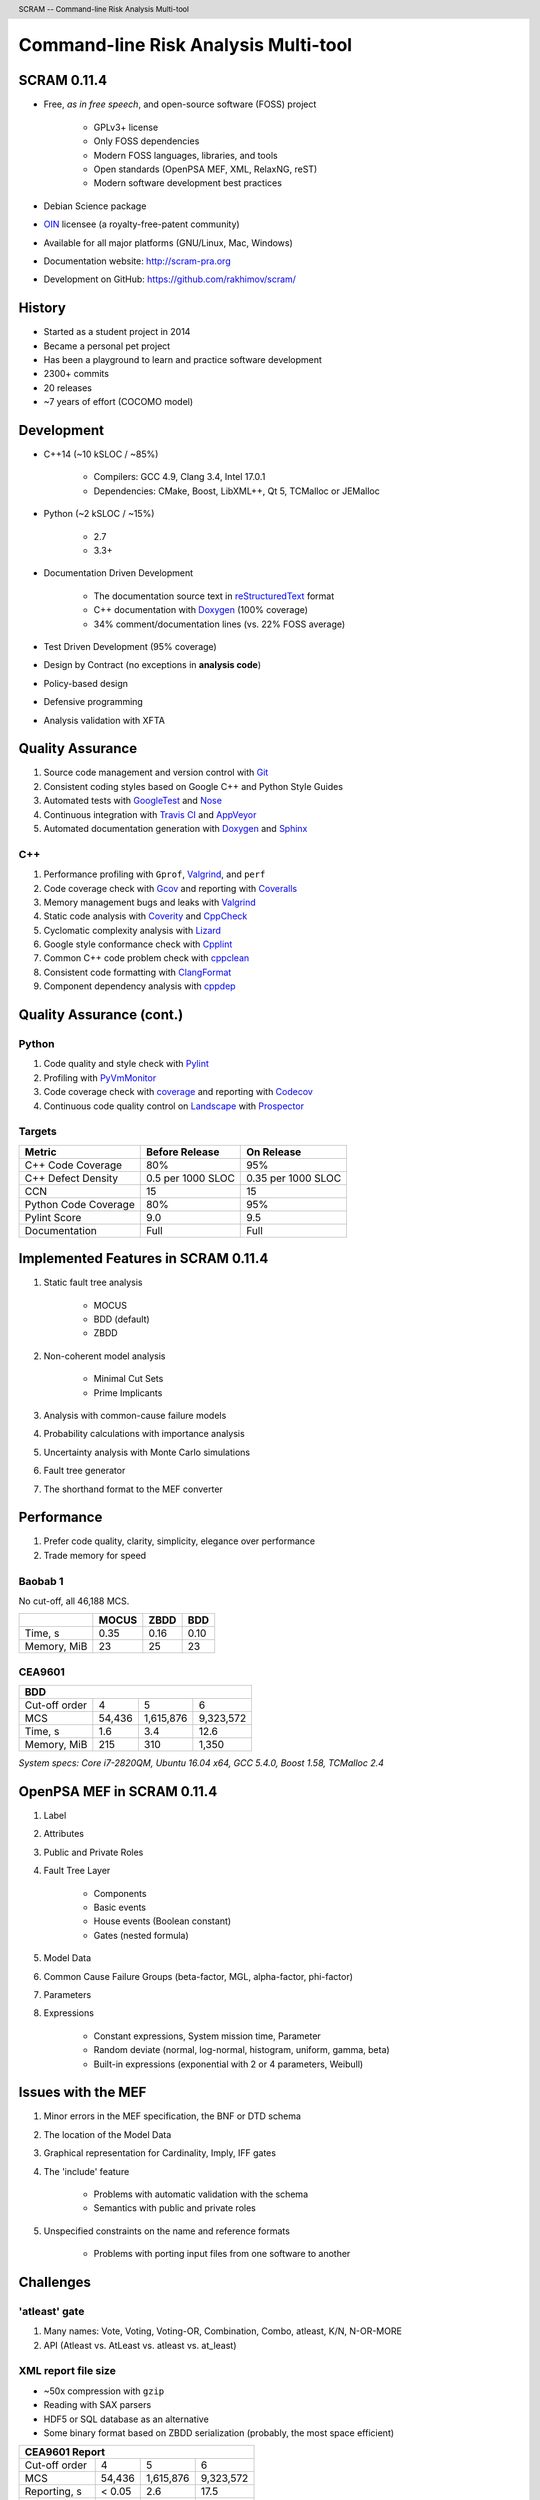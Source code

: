 .. header:: SCRAM -- Command-line Risk Analysis Multi-tool
.. footer:: ###Page### / ###Total###


#####################################
Command-line Risk Analysis Multi-tool
#####################################

SCRAM 0.11.4
============

- Free, *as in free speech*, and open-source software (FOSS) project

    * GPLv3+ license
    * Only FOSS dependencies
    * Modern FOSS languages, libraries, and tools
    * Open standards (OpenPSA MEF, XML, RelaxNG, reST)
    * Modern software development best practices

- Debian Science package
- `OIN <http://www.openinventionnetwork.com/>`_ licensee (a royalty-free-patent community)
- Available for all major platforms (GNU/Linux, Mac, Windows)
- Documentation website: http://scram-pra.org
- Development on GitHub: https://github.com/rakhimov/scram/


History
=======

- Started as a student project in 2014
- Became a personal pet project
- Has been a playground to learn and practice software development
- 2300+ commits
- 20 releases
- ~7 years of effort (COCOMO model)

.. image:: images/git-history.png
    :scale: 250 %


Development
===========

- C++14 (~10 kSLOC / ~85%)

    * Compilers: GCC 4.9, Clang 3.4, Intel 17.0.1
    * Dependencies: CMake, Boost, LibXML++, Qt 5, TCMalloc or JEMalloc

- Python (~2 kSLOC / ~15%)

    * 2.7
    * 3.3+

- Documentation Driven Development

    * The documentation source text in reStructuredText_ format
    * C++ documentation with Doxygen_ (100% coverage)
    * 34% comment/documentation lines (vs. 22% FOSS average)

- Test Driven Development (95% coverage)
- Design by Contract (no exceptions in **analysis code**)
- Policy-based design
- Defensive programming
- Analysis validation with XFTA

.. _reStructuredText: http://docutils.sourceforge.net/rst.html


Quality Assurance
=================

#. Source code management and version control with Git_
#. Consistent coding styles based on Google C++ and Python Style Guides
#. Automated tests with GoogleTest_ and Nose_
#. Continuous integration with `Travis CI`_ and AppVeyor_
#. Automated documentation generation with Doxygen_ and Sphinx_

.. _Git: https://git-scm.com/
.. _GoogleTest: https://github.com/google/googletest
.. _Nose: https://nose.readthedocs.org/en/latest/
.. _Travis CI: https://travis-ci.org/
.. _AppVeyor: https://ci.appveyor.com/
.. _Doxygen: http://doxygen.org/
.. _Sphinx: http://sphinx-doc.org/


C++
---

#. Performance profiling with ``Gprof``, Valgrind_, and ``perf``
#. Code coverage check with Gcov_ and reporting with Coveralls_
#. Memory management bugs and leaks with Valgrind_
#. Static code analysis with Coverity_ and CppCheck_
#. Cyclomatic complexity analysis with Lizard_
#. Google style conformance check with Cpplint_
#. Common C++ code problem check with cppclean_
#. Consistent code formatting with ClangFormat_
#. Component dependency analysis with cppdep_

.. _Gcov: https://gcc.gnu.org/onlinedocs/gcc/Gcov.html
.. _Coveralls: https://coveralls.io/
.. _Valgrind: http://valgrind.org/
.. _Coverity: https://scan.coverity.com/projects/2555
.. _CppCheck: https://github.com/danmar/cppcheck/
.. _Lizard: https://github.com/terryyin/lizard
.. _Cpplint: https://github.com/theandrewdavis/cpplint
.. _cppclean: https://github.com/myint/cppclean
.. _ClangFormat: http://clang.llvm.org/docs/ClangFormat.html
.. _cppdep: https://pypi.python.org/pypi/cppdep


Quality Assurance (cont.)
=========================

Python
------

#. Code quality and style check with Pylint_
#. Profiling with PyVmMonitor_
#. Code coverage check with coverage_ and reporting with Codecov_
#. Continuous code quality control on Landscape_ with Prospector_

.. _Pylint: http://www.pylint.org/
.. _PyVmMonitor: http://www.pyvmmonitor.com/
.. _coverage: http://nedbatchelder.com/code/coverage/
.. _Codecov: https://codecov.io/
.. _Landscape: https://landscape.io/
.. _Prospector: https://github.com/landscapeio/prospector


Targets
-------

====================   ==================   ==================
Metric                 Before Release       On Release
====================   ==================   ==================
C++ Code Coverage      80%                  95%
C++ Defect Density     0.5 per 1000 SLOC    0.35 per 1000 SLOC
CCN                    15                   15
Python Code Coverage   80%                  95%
Pylint Score           9.0                  9.5
Documentation          Full                 Full
====================   ==================   ==================


Implemented Features in SCRAM 0.11.4
====================================

#. Static fault tree analysis

    * MOCUS
    * BDD (default)
    * ZBDD

#. Non-coherent model analysis

    * Minimal Cut Sets
    * Prime Implicants

#. Analysis with common-cause failure models
#. Probability calculations with importance analysis
#. Uncertainty analysis with Monte Carlo simulations
#. Fault tree generator
#. The shorthand format to the MEF converter


Performance
===========

#. Prefer code quality, clarity, simplicity, elegance over performance
#. Trade memory for speed

Baobab 1
--------

No cut-off, all 46,188 MCS.

+--------------+--------+-------+-------+
|              | MOCUS  | ZBDD  | BDD   |
+==============+========+=======+=======+
| Time, s      | 0.35   | 0.16  | 0.10  |
+--------------+--------+-------+-------+
| Memory, MiB  | 23     | 25    | 23    |
+--------------+--------+-------+-------+

CEA9601
-------

+-------------------------------------------------+
| BDD                                             |
+================+========+===========+===========+
| Cut-off order  | 4      | 5         | 6         |
+----------------+--------+-----------+-----------+
| MCS            | 54,436 | 1,615,876 | 9,323,572 |
+----------------+--------+-----------+-----------+
| Time, s        | 1.6    | 3.4       | 12.6      |
+----------------+--------+-----------+-----------+
| Memory, MiB    | 215    | 310       | 1,350     |
+----------------+--------+-----------+-----------+

.. class:: comment

*System specs: Core i7-2820QM, Ubuntu 16.04 x64, GCC 5.4.0, Boost 1.58, TCMalloc 2.4*


OpenPSA MEF in SCRAM 0.11.4
===========================

#. Label
#. Attributes
#. Public and Private Roles
#. Fault Tree Layer

    * Components
    * Basic events
    * House events (Boolean constant)
    * Gates (nested formula)

#. Model Data
#. Common Cause Failure Groups (beta-factor, MGL, alpha-factor, phi-factor)
#. Parameters
#. Expressions

    * Constant expressions, System mission time, Parameter
    * Random deviate (normal, log-normal, histogram, uniform, gamma, beta)
    * Built-in expressions (exponential with 2 or 4 parameters, Weibull)


Issues with the MEF
===================

#. Minor errors in the MEF specification, the BNF or DTD schema
#. The location of the Model Data
#. Graphical representation for Cardinality, Imply, IFF gates
#. The 'include' feature

    * Problems with automatic validation with the schema
    * Semantics with public and private roles

#. Unspecified constraints on the name and reference formats

    * Problems with porting input files from one software to another


Challenges
==========

'atleast' gate
--------------

#. Many names: Vote, Voting, Voting-OR, Combination, Combo, atleast, K/N, N-OR-MORE
#. API (Atleast vs. AtLeast vs. atleast vs. at_least)

XML report file size
--------------------

- ~50x compression with ``gzip``
- Reading with SAX parsers
- HDF5 or SQL database as an alternative
- Some binary format based on ZBDD serialization (probably, the most space efficient)

+-------------------------------------------------+
| CEA9601 Report                                  |
+================+========+===========+===========+
| Cut-off order  | 4      | 5         | 6         |
+----------------+--------+-----------+-----------+
| MCS            | 54,436 | 1,615,876 | 9,323,572 |
+----------------+--------+-----------+-----------+
| Reporting, s   | < 0.05 | 2.6       | 17.5      |
+----------------+--------+-----------+-----------+
| XML size, MB   | 9.3    | 329       | 2,200     |
+----------------+--------+-----------+-----------+

.. raw:: pdf

    PageBreak

INHIBIT gate
------------

.. code-block:: xml

  <define-gate name="Gate">
    <attributes>
      <attribute name="flavor" value="inhibit"/>
    </attributes>
    <and>
      <event name="ConditionalEvent"/>
      <!-- argument events ... -->
    </and>
  </define-gate>


CONDITIONAL event
-----------------

.. code-block:: xml

  <define-basic-event name="ConditionalEvent">
    <attributes>
      <attribute name="flavor" value="conditional"/>
    </attributes>
    <float value="0.4"/>
  </define-basic-event>


.. raw:: pdf

    PageBreak

UNDEVELOPED event
-----------------

.. code-block:: xml

  <define-basic-event name="Undeveloped">
    <attributes>
      <attribute name="flavor" value="undeveloped"/>
    </attributes>
    <float value="0.5"/>
  </define-basic-event>


.. raw:: pdf

    PageBreak

Report CCF events in products
-----------------------------

.. code-block:: xml

  <results>
    <sum-of-products name="TopEvent" basic-events="6" products="6">
      <product order="2">
        <ccf-event ccf-group="Pumps" order="1" group-size="2">
          <basic-event name="PumpTwo"/>
        </ccf-event>
        <!-- ... -->
      </product>
    <!-- ... -->
    </sum-of-products>
  </results>


.. raw:: pdf

    PageBreak

Report importance factors
-------------------------

.. code-block:: xml

  <results>
    <importance name="TopEvent" basic-events="4">
      <basic-event name="Pump" MIF="0.4" CIF="0.4" DIF="0.8" RAW="1.2" RRW="1.7"/>
      <basic-event name="Valve" MIF="0.4" CIF="0.4" DIF="0.8" RAW="1.2" RRW="1.7"/>
      <!-- ... -->
    </importance>
  </results>


.. raw:: pdf

    PageBreak titlePage

.. class:: title

Proposals to the OpenPSA MEF

.. raw:: pdf

    PageBreak cutePage

Host the MEF standard on GitHub
===============================

For the OpenPSA
---------------

#. The organization: https://github.com/open-psa/
#. Easy collaboration
#. Issue tracking
#. Free web-site hosting
#. Many more free perks for the project

For the Community
-----------------

#. SCRAM and other FOSS projects as test-beds and early feedback for MEF features
#. Scripts to convert inputs from other formats to the MEF
#. Move the validation schema from SCRAM to the MEF public repository
#. Provide validation input (fault tree, event tree, etc.) for implementers

Extra
-----

#. Mailing lists for discussions (e.g., Google groups)


Specification for the Name format
=================================

#. Case-sensitive or case-agnostic (simplifies code for l10n/i18n)
#. Insensitive to leading and trailing whitespace characters (trim)
#. Consistent with `XML NCName datatype`_

    * The first character must be alphabetic.
    * May contain alphanumeric characters and special characters like ``_``, ``-``.
    * No whitespace or other special characters like ``:``, ``,``, ``/``, etc.

#. No double dashes ``--``
#. No trailing dash
#. No periods ``.``

    * Reserved for the Reference format, i.e., ``fault_tree.component.event``

.. _XML NCName datatype:
    http://stackoverflow.com/questions/1631396/what-is-an-xsncname-type-and-when-should-it-be-used

.. code-block:: xml

  <define name="Identifier">
    <data type="NCName">
      <param name="pattern">[^\-.]+(-[^\-.]+)*</param>
    </data>
  </define>


RelaxNG instead of the DTD schema
=================================

* DTD schema issue: Boolean operators vs. Gate formulae (and, or, not)
* Simpler and more powerful than the DTD
* Automated conversion to ``XSD`` with trang_
* It's ready:
  `MEF RelaxNG Schema <https://github.com/rakhimov/scram/blob/master/share/open-psa/mef.rng>`_,
  `MEF RelaxNG Compact Schema <https://github.com/rakhimov/scram/blob/master/share/open-psa/mef.rnc>`_


*RelaxNG*

.. code-block:: xml

  <define name="gate-definition">
    <element name="define-gate">
      <ref name="name"/>
      <optional> <ref name="role"/> </optional>
      <optional> <ref name="label"/> </optional>
      <optional> <ref name="attributes"/> </optional>
      <ref name="formula"/>
    </element>
  </define>


*RelaxNG Compact (looks like BNF)*

.. code-block:: rnc

  gate-definition =
    element define-gate { name, role?, label?, attributes?, formula }


Other Proposals
===============

#. The MEF standard source text in reStructuredText_ format

    * Automated conversion to ``html``, ``LaTeX``, ``pdf``, ...
    * Easy to learn and work with (in comparison to ``LaTeX``)

#. Removal of the 'include' specification

    * XInclude
    * Multiple input file processing as an alternative

#. Incorporation of dynamic fault trees (PAND, SEQ, FDEP, SPARE)

#. Specification for floating-point number format

    * The decimal separator ``.`` (dot) regardless of the locale
    * The scientific notation with ``e`` or ``E`` for the exponent

.. _trang: http://www.thaiopensource.com/relaxng/trang.html

.. raw:: pdf

    PageBreak endPage

.. class:: title

"Nothing is worse than having an itch you can never scratch."

.. class:: attribution

-- Leon Kowalski, *Blade Runner*
